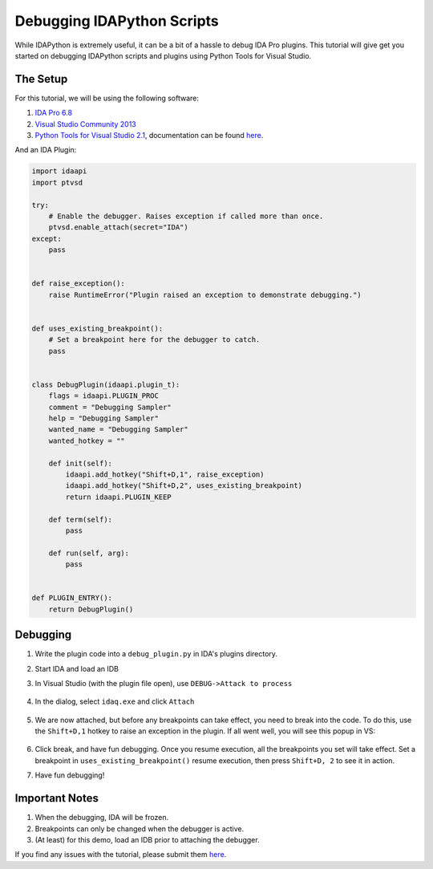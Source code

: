 Debugging IDAPython Scripts
===========================

While IDAPython is extremely useful, it can be a bit of a hassle to debug IDA Pro plugins.
This tutorial will give get you started on debugging IDAPython scripts and plugins
using Python Tools for Visual Studio.


The Setup
---------

For this tutorial, we will be using the following software:

#. `IDA Pro 6.8`_
#. `Visual Studio Community 2013`_
#. `Python Tools for Visual Studio 2.1`_, documentation can be found `here <https://github.com/Microsoft/PTVS/wiki>`_.

And an IDA Plugin:

.. code:: python

    import idaapi
    import ptvsd

    try:
        # Enable the debugger. Raises exception if called more than once.
        ptvsd.enable_attach(secret="IDA")
    except:
        pass


    def raise_exception():
        raise RuntimeError("Plugin raised an exception to demonstrate debugging.")


    def uses_existing_breakpoint():
        # Set a breakpoint here for the debugger to catch.
        pass


    class DebugPlugin(idaapi.plugin_t):
        flags = idaapi.PLUGIN_PROC
        comment = "Debugging Sampler"
        help = "Debugging Sampler"
        wanted_name = "Debugging Sampler"
        wanted_hotkey = ""

        def init(self):
            idaapi.add_hotkey("Shift+D,1", raise_exception)
            idaapi.add_hotkey("Shift+D,2", uses_existing_breakpoint)
            return idaapi.PLUGIN_KEEP

        def term(self):
            pass

        def run(self, arg):
            pass


    def PLUGIN_ENTRY():
        return DebugPlugin()


Debugging
---------

#. Write the plugin code into a ``debug_plugin.py`` in IDA's plugins directory.
#. Start IDA and load an IDB
#. In Visual Studio (with the plugin file open), use ``DEBUG->Attack to process``

    .. image:: media/debugging/debugging_menu.PNG


#. In the dialog, select ``idaq.exe`` and click ``Attach``

    .. image:: media/debugging/attach_dialog.PNG


#. We are now attached, but before any breakpoints can take effect, you need to break into the code.
   To do this, use the ``Shift+D,1`` hotkey to raise an exception in the plugin.
   If all went well, you will see this popup in VS:

    .. image:: media/debugging/break.PNG


#. Click break, and have fun debugging. Once you resume execution, all the breakpoints you set will
   take effect. Set a breakpoint in ``uses_existing_breakpoint()`` resume execution, then press
   ``Shift+D, 2`` to see it in action.

#. Have fun debugging!

Important Notes
---------------

#. When the debugging, IDA will be frozen.
#. Breakpoints can only be changed when the debugger is active.
#. (At least) for this demo, load an IDB prior to attaching the debugger.

If you find any issues with the tutorial, please submit them `here <https://github.com/tmr232/Sark/issues>`_.


.. _`IDA Pro 6.8`: https://www.hex-rays.com/products/ida/index.shtml
.. _`Visual Studio Community 2013`: https://www.visualstudio.com/en-us/products/visual-studio-community-vs.aspx
.. _`Python Tools for Visual Studio 2.1`: https://pytools.codeplex.com/releases